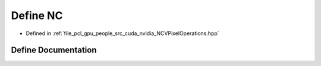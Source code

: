 .. _exhale_define__n_c_v_pixel_operations_8hpp_1afb067b57f36e8570079578d12b208759:

Define NC
=========

- Defined in :ref:`file_pcl_gpu_people_src_cuda_nvidia_NCVPixelOperations.hpp`


Define Documentation
--------------------


.. doxygendefine:: NC
